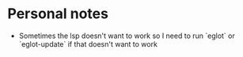 * Personal notes
- Sometimes the lsp doesn't want to work so I need to run `eglot` or `eglot-update` if that doesn't want to work
